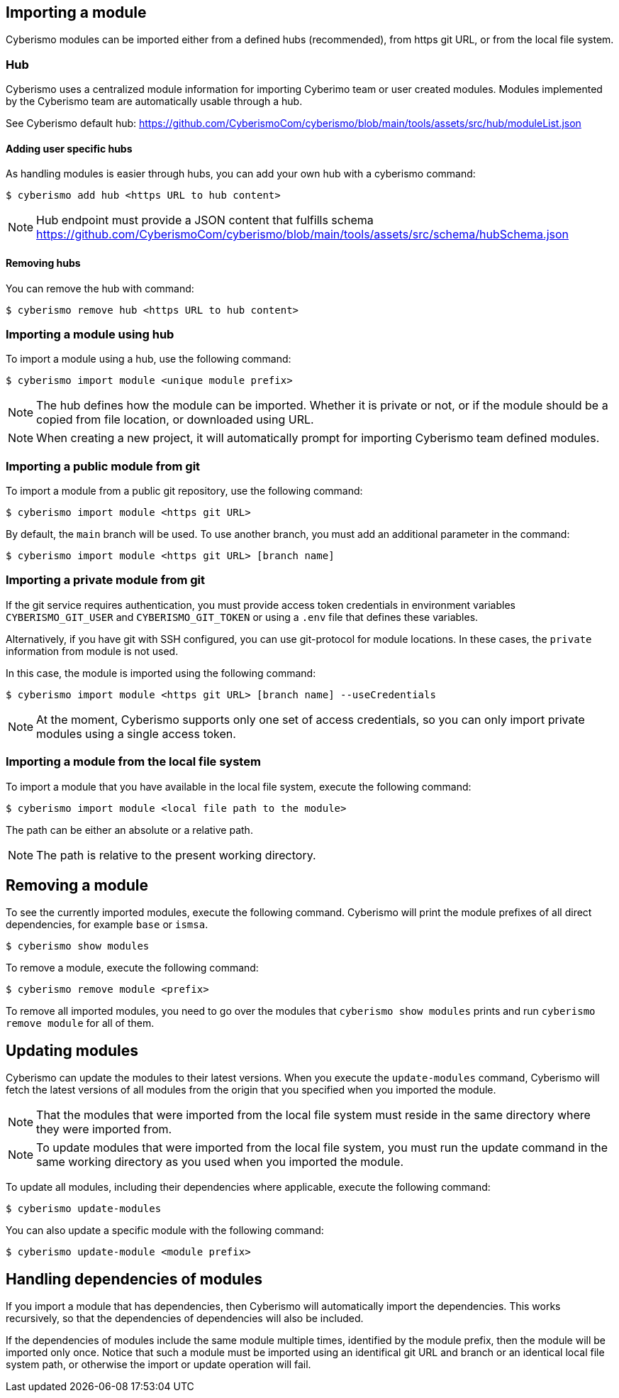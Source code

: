 == Importing a module

Cyberismo modules can be imported either from a defined hubs (recommended), from https git URL, or from the local file system. 

=== Hub
Cyberismo uses a centralized module information for importing Cyberimo team or user created modules. Modules implemented by the Cyberismo team are automatically usable through a hub. 

See Cyberismo default hub: https://github.com/CyberismoCom/cyberismo/blob/main/tools/assets/src/hub/moduleList.json


==== Adding user specific hubs
As handling modules is easier through hubs, you can add your own hub with a cyberismo command:

[source,console]
----
$ cyberismo add hub <https URL to hub content>
----

NOTE: Hub endpoint must provide a JSON content that fulfills schema https://github.com/CyberismoCom/cyberismo/blob/main/tools/assets/src/schema/hubSchema.json


==== Removing hubs

You can remove the hub with command:

[source,console]
----
$ cyberismo remove hub <https URL to hub content>
----

=== Importing a module using hub

To import a module using a hub, use the following command:

[source,console]
----
$ cyberismo import module <unique module prefix>
----

NOTE: The hub defines how the module can be imported. Whether it is private or not, or if the module should be a copied from file location, or downloaded using URL.

NOTE: When creating a new project, it will automatically prompt for importing Cyberismo team defined modules.

=== Importing a public module from git

To import a module from a public git repository, use the following command:

[source,console]
----
$ cyberismo import module <https git URL>
----

By default, the `main` branch will be used. To use another branch, you must add an additional parameter in the command:

[source,console]
----
$ cyberismo import module <https git URL> [branch name]
----

=== Importing a private module from git

If the git service requires authentication, you must provide access token credentials in environment variables `CYBERISMO_GIT_USER` and `CYBERISMO_GIT_TOKEN` or using a `.env` file that defines these variables.

Alternatively, if you have git with SSH configured, you can use git-protocol for module locations. In these cases, the `private` information from module is not used. 

In this case, the module is imported using the following command:

[source,console]
----
$ cyberismo import module <https git URL> [branch name] --useCredentials
----

NOTE: At the moment, Cyberismo supports only one set of access credentials, so you can only import private modules using a single access token.

=== Importing a module from the local file system

To import a module that you have available in the local file system, execute the following command:

[source,console]
----
$ cyberismo import module <local file path to the module>
----

The path can be either an absolute or a relative path.

NOTE: The path is relative to the present working directory. 

== Removing a module

To see the currently imported modules, execute the following command. Cyberismo will print the module prefixes of all direct dependencies, for example `base` or `ismsa`.

[source,console]
----
$ cyberismo show modules
----

To remove a module, execute the following command:

[source,console]
----
$ cyberismo remove module <prefix>
----

To remove all imported modules, you need to go over the modules that `cyberismo show modules` prints and run `cyberismo remove module` for all of them.

== Updating modules

Cyberismo can update the modules to their latest versions. When you execute the `update-modules` command, Cyberismo will fetch the latest versions of all modules from the origin that you specified when you imported the module. 

NOTE: That the modules that were imported from the local file system must reside in the same directory where they were imported from.

NOTE: To update modules that were imported from the local file system, you must run the update command in the same working directory as you used when you imported the module.

To update all modules, including their dependencies where applicable, execute the following command:

[source,console]
----
$ cyberismo update-modules
----

You can also update a specific module with the following command:

[source,console]
----
$ cyberismo update-module <module prefix>
----

== Handling dependencies of modules

If you import a module that has dependencies, then Cyberismo will automatically import the dependencies. This works recursively, so that the dependencies of dependencies will also be included.

If the dependencies of modules include the same module multiple times, identified by the module prefix, then the module will be imported only once. Notice that such a module must be imported using an identifical git URL and branch or an identical local file system path, or otherwise the import or update operation will fail.